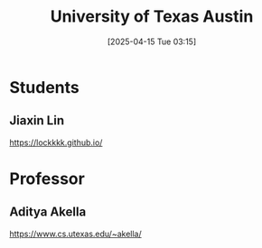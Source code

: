 :PROPERTIES:
:ID:       3cad2844-5e2a-416f-9162-38dceac3543b
:END:
#+title: University of Texas Austin
#+date: [2025-04-15 Tue 03:15]

* Students
** Jiaxin Lin
:PROPERTIES:
:ID:       a7bcd8d2-be57-4254-b599-3d7e9b340688
:END:
https://lockkkk.github.io/

* Professor
** Aditya Akella
https://www.cs.utexas.edu/~akella/
